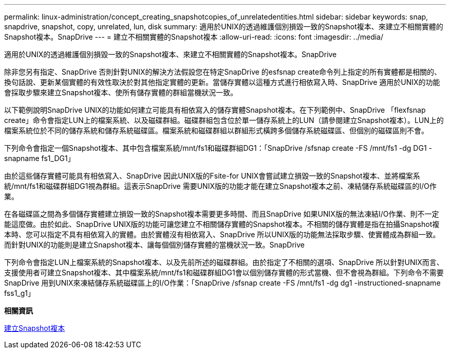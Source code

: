 ---
permalink: linux-administration/concept_creating_snapshotcopies_of_unrelatedentities.html 
sidebar: sidebar 
keywords: snap, snapdrive, snapshot, copy, unrelated, lun, disk 
summary: 適用於UNIX的透過維護個別損毀一致的Snapshot複本、來建立不相關實體的Snapshot複本。SnapDrive 
---
= 建立不相關實體的Snapshot複本
:allow-uri-read: 
:icons: font
:imagesdir: ../media/


[role="lead"]
適用於UNIX的透過維護個別損毀一致的Snapshot複本、來建立不相關實體的Snapshot複本。SnapDrive

除非您另有指定、SnapDrive 否則針對UNIX的解決方法假設您在特定SnapDrive 的esfsnap create命令列上指定的所有實體都是相關的、換句話說、更新某個實體的有效性取決於對其他指定實體的更新。當儲存實體以這種方式進行相依寫入時、SnapDrive 適用於UNIX的功能會採取步驟來建立Snapshot複本、使所有儲存實體的群組當機狀況一致。

以下範例說明SnapDrive UNIX的功能如何建立可能具有相依寫入的儲存實體Snapshot複本。在下列範例中、SnapDrive 「flexfsnap create」命令會指定LUN上的檔案系統、以及磁碟群組。磁碟群組包含位於單一儲存系統上的LUN（請參閱建立Snapshot複本）。LUN上的檔案系統位於不同的儲存系統和儲存系統磁碟區。檔案系統和磁碟群組以群組形式橫跨多個儲存系統磁碟區、但個別的磁碟區則不會。

下列命令會指定一個Snapshot複本、其中包含檔案系統/mnt/fs1和磁碟群組DG1：「SnapDrive /sfsnap create -FS /mnt/fs1 -dg DG1 -snapname fs1_DG1」

由於這些儲存實體可能具有相依寫入、SnapDrive 因此UNIX版的Fsite-for UNIX會嘗試建立損毀一致的Snapshot複本、並將檔案系統/mnt/fs1和磁碟群組DG1視為群組。這表示SnapDrive 需要UNIX版的功能才能在建立Snapshot複本之前、凍結儲存系統磁碟區的I/O作業。

在各磁碟區之間為多個儲存實體建立損毀一致的Snapshot複本需要更多時間、而且SnapDrive 如果UNIX版的無法凍結I/O作業、則不一定能這麼做。由於如此、SnapDrive UNIX版的功能可讓您建立不相關儲存實體的Snapshot複本。不相關的儲存實體是指在拍攝Snapshot複本時、您可以指定不具有相依寫入的實體。由於實體沒有相依寫入、SnapDrive 所以UNIX版的功能無法採取步驟、使實體成為群組一致。而針對UNIX的功能則是建立Snapshot複本、讓每個個別儲存實體的當機狀況一致。SnapDrive

下列命令會指定LUN上檔案系統的Snapshot複本、以及先前所述的磁碟群組。由於指定了不相關的選項、SnapDrive 所以針對UNIX而言、支援使用者可建立Snapshot複本、其中檔案系統/mnt/fs1和磁碟群組DG1會以個別儲存實體的形式當機、但不會視為群組。下列命令不需要SnapDrive 用到UNIX來凍結儲存系統磁碟區上的I/O作業：「SnapDrive /sfsnap create -FS /mnt/fs1 -dg dg1 -instructioned-snapname fss1_g1」

*相關資訊*

xref:task_creating_asnapshot_copy.adoc[建立Snapshot複本]
